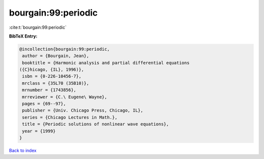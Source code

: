 bourgain:99:periodic
====================

:cite:t:`bourgain:99:periodic`

**BibTeX Entry:**

.. code-block:: bibtex

   @incollection{bourgain:99:periodic,
    author = {Bourgain, Jean},
    booktitle = {Harmonic analysis and partial differential equations
   ({C}hicago, {IL}, 1996)},
    isbn = {0-226-10456-7},
    mrclass = {35L70 (35B10)},
    mrnumber = {1743856},
    mrreviewer = {C.\ Eugene\ Wayne},
    pages = {69--97},
    publisher = {Univ. Chicago Press, Chicago, IL},
    series = {Chicago Lectures in Math.},
    title = {Periodic solutions of nonlinear wave equations},
    year = {1999}
   }

`Back to index <../By-Cite-Keys.html>`_
